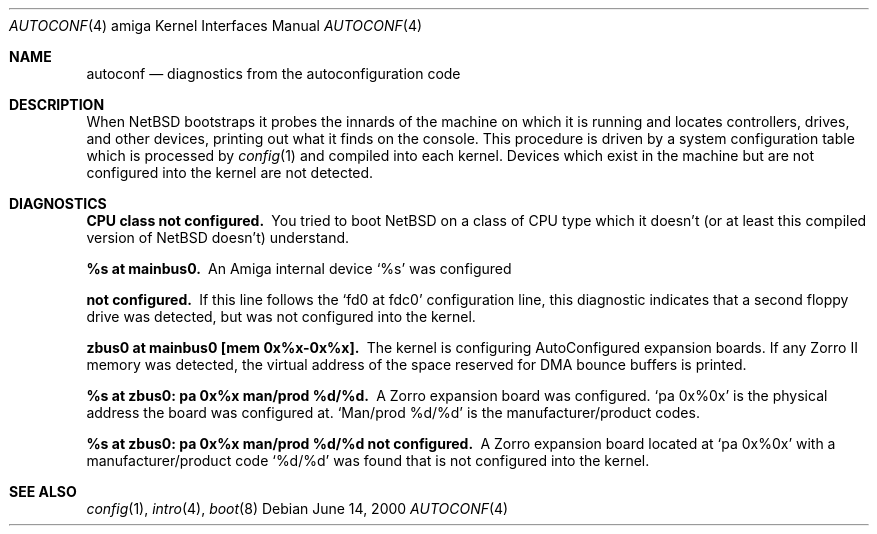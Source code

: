 .\" autoconf.4,v 1.9 2005/06/20 13:25:24 peter Exp
.\"
.\" Copyright (c) 1990, 1991 Regents of the University of California.
.\" All rights reserved.
.\"
.\" Redistribution and use in source and binary forms, with or without
.\" modification, are permitted provided that the following conditions
.\" are met:
.\" 1. Redistributions of source code must retain the above copyright
.\"    notice, this list of conditions and the following disclaimer.
.\" 2. Redistributions in binary form must reproduce the above copyright
.\"    notice, this list of conditions and the following disclaimer in the
.\"    documentation and/or other materials provided with the distribution.
.\" 3. All advertising materials mentioning features or use of this software
.\"    must display the following acknowledgement:
.\"      This product includes software developed by Christopher G. Demetriou.
.\" 4. The name of the author may not be used to endorse or promote products
.\"    derived from this software without specific prior written permission
.\"
.\" THIS SOFTWARE IS PROVIDED BY THE AUTHOR ``AS IS'' AND ANY EXPRESS OR
.\" IMPLIED WARRANTIES, INCLUDING, BUT NOT LIMITED TO, THE IMPLIED WARRANTIES
.\" OF MERCHANTABILITY AND FITNESS FOR A PARTICULAR PURPOSE ARE DISCLAIMED.
.\" IN NO EVENT SHALL THE AUTHOR BE LIABLE FOR ANY DIRECT, INDIRECT,
.\" INCIDENTAL, SPECIAL, EXEMPLARY, OR CONSEQUENTIAL DAMAGES (INCLUDING, BUT
.\" NOT LIMITED TO, PROCUREMENT OF SUBSTITUTE GOODS OR SERVICES; LOSS OF USE,
.\" DATA, OR PROFITS; OR BUSINESS INTERRUPTION) HOWEVER CAUSED AND ON ANY
.\" THEORY OF LIABILITY, WHETHER IN CONTRACT, STRICT LIABILITY, OR TORT
.\" (INCLUDING NEGLIGENCE OR OTHERWISE) ARISING IN ANY WAY OUT OF THE USE OF
.\" THIS SOFTWARE, EVEN IF ADVISED OF THE POSSIBILITY OF SUCH DAMAGE.
.\"
.Dd June 14, 2000
.Dt AUTOCONF 4 amiga
.Os
.Sh NAME
.Nm autoconf
.Nd diagnostics from the autoconfiguration code
.Sh DESCRIPTION
When
.Nx
bootstraps it probes the innards of the machine
on which it is running
and locates controllers, drives, and other devices, printing out
what it finds on the console.  This procedure is driven by a system
configuration table which is processed by
.Xr config 1
and compiled into each kernel.
Devices which exist in the machine but are not configured into the
kernel are not detected.
.Sh DIAGNOSTICS
.Bl -diag
.It CPU class not configured.
You tried to boot
.Nx
on a class of
.Tn CPU
type which it doesn't
(or at least this compiled version of
.Nx
doesn't) understand.
.Pp
.It %s at mainbus0.
An Amiga internal device
.Ql %s
was configured
.It not configured.
If this line follows the
.Ql fd0 at fdc0
configuration line, this diagnostic
indicates that a second floppy drive was detected, but was not configured
into the kernel.
.Pp
.It zbus0 at mainbus0 [mem 0x%x-0x%x].
The kernel is configuring AutoConfigured expansion boards.  If any Zorro
II memory was detected, the virtual address of the space reserved for
DMA bounce buffers is printed.
.Pp
.It %s at zbus0: pa 0x%x man/prod %d/%d.
A Zorro expansion board was configured.
.Ql pa 0x%0x
is the physical address the board was configured at.
.Ql Man/prod %d/%d
is the manufacturer/product codes.
.Pp
.It %s at zbus0: pa 0x%x man/prod %d/%d not configured.
A Zorro expansion board located at
.Ql pa 0x%0x
with a manufacturer/product code
.Ql %d/%d
was found that is not configured into the kernel.
.El
.Sh SEE ALSO
.Xr config 1 ,
.Xr intro 4 ,
.Xr boot 8
